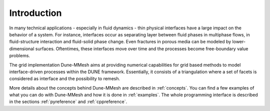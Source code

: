 .. _introduction:

************
Introduction
************

In many technical applications - especially in fluid dynamics - thin physical interfaces have a large impact on
the behavior of a system. For instance, interfaces occur as separating layer between fluid phases in multiphase flows,
in fluid-structure interaction and fluid-solid phase change. Even fractures in porous media can be modeled
by lower-dimensional surfaces. Oftentimes, these interfaces move over time and the processes become free-boundary value problems.

The grid implementation Dune-MMesh aims at providing numerical capabilities for grid based methods to model interface-driven processes
within the DUNE framework. Essentially, it consists of a triangulation where a set of facets is considered as interface
and the possibility to remesh.

More details about the concepts behind Dune-MMesh are described in :ref:`concepts`.
You can find a few examples of what you can do with Dune-MMesh and how it is done in :ref:`examples`.
The whole programming interface is described in the sections :ref:`pyreference` and :ref:`cppreference`.

